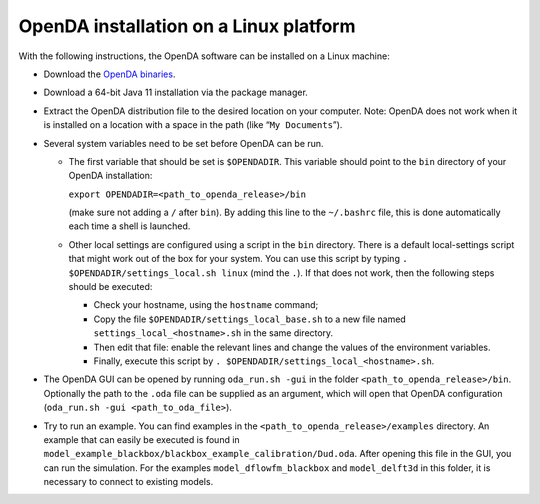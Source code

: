 =======================================
OpenDA installation on a Linux platform
=======================================


With the following instructions, the OpenDA software can be installed on
a Linux machine:

-  Download the `OpenDA
   binaries <https://github.com/OpenDA-Association/OpenDA/releases>`__.
-  Download a 64-bit Java 11 installation via the package manager.
-  Extract the OpenDA distribution file to the desired location on your
   computer. Note: OpenDA does not work when it is installed on a
   location with a space in the path (like “``My Documents``”).
-  Several system variables need to be set before OpenDA can be run.

   -  The first variable that should be set is ``$OPENDADIR``. This
      variable should point to the ``bin`` directory of your OpenDA
      installation:

      ``export OPENDADIR=<path_to_openda_release>/bin``

      (make sure not adding a ``/`` after ``bin``). By adding this line
      to the ``~/.bashrc`` file, this is done automatically each time a
      shell is launched.

   -  Other local settings are configured using a script in the ``bin``
      directory. There is a default local-settings script that might
      work out of the box for your system. You can use this script by
      typing ``. $OPENDADIR/settings_local.sh linux`` (mind the ``.``).
      If that does not work, then the following steps should be
      executed:

      -  Check your hostname, using the ``hostname`` command;
      -  Copy the file ``$OPENDADIR/settings_local_base.sh`` to a new
         file named ``settings_local_<hostname>.sh`` in the same
         directory.
      -  Then edit that file: enable the relevant lines and change the
         values of the environment variables.
      -  Finally, execute this script by
         ``. $OPENDADIR/settings_local_<hostname>.sh``.

-  The OpenDA GUI can be opened by running ``oda_run.sh -gui`` in the
   folder ``<path_to_openda_release>/bin``. Optionally the path to the
   ``.oda`` file can be supplied as an argument, which will open that
   OpenDA configuration (``oda_run.sh -gui <path_to_oda_file>``).
-  Try to run an example. You can find examples in the
   ``<path_to_openda_release>/examples`` directory. An example that can
   easily be executed is found in
   ``model_example_blackbox/blackbox_example_calibration/Dud.oda``.
   After opening this file in the GUI, you can run the simulation. For
   the examples ``model_dflowfm_blackbox`` and ``model_delft3d`` in this
   folder, it is necessary to connect to existing models.

